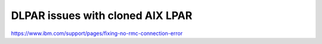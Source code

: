 .. index:: imb, dlpar, rmc

.. _ibm-virtualization-rmc-connection-issue:

DLPAR issues with cloned AIX LPAR
=================================

https://www.ibm.com/support/pages/fixing-no-rmc-connection-error
